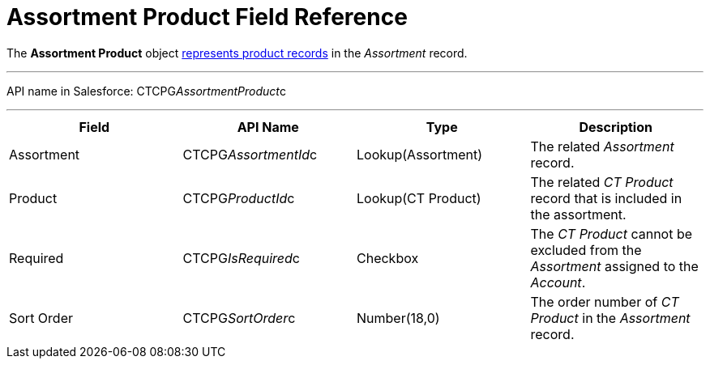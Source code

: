 = Assortment Product Field Reference

The *Assortment Product* object
xref:admin-guide/configuring-ct-products-and-assortments/create-an-assortment#h2__1291616949[represents product
records] in the _Assortment_ record.

'''''

API name in Salesforce: CTCPG__AssortmentProduct__c

'''''

[width="100%",cols="25%,25%,25%,25%",]
|===
|*Field* |*API Name* |*Type* |*Description*

|Assortment  |CTCPG__AssortmentId__c |Lookup(Assortment) 
|The related _Assortment_ record.

|Product |CTCPG__ProductId__c |Lookup(CT Product) |The
related _CT Product_ record that is included in the assortment.

|Required         |CTCPG__IsRequired__c |Checkbox        
|The _CT Product_ cannot be excluded from the _Assortment_ assigned to
the _Account_.

|Sort Order |CTCPG__SortOrder__c |Number(18,0) |The order
number of _CT Product_ in the _Assortment_ record.
|===
